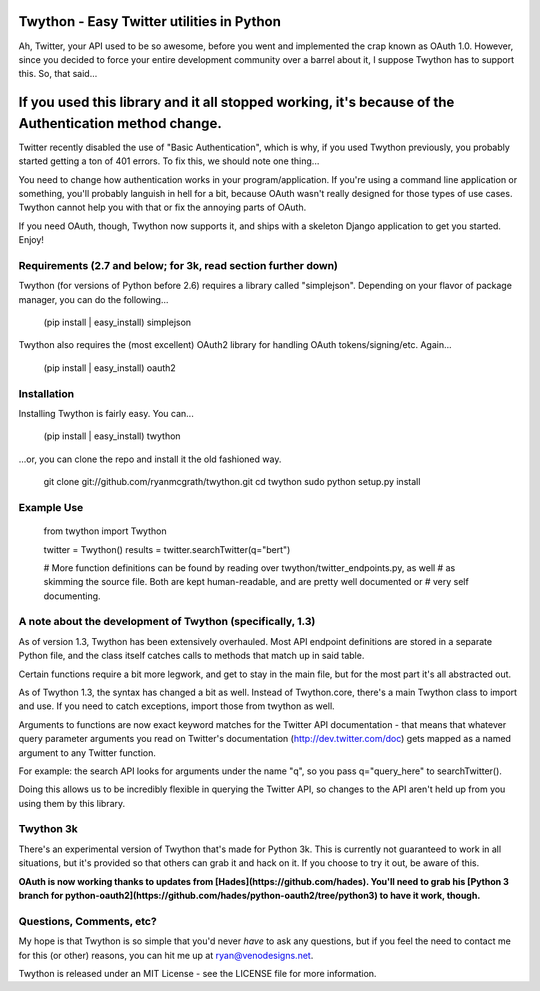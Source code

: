 Twython - Easy Twitter utilities in Python
=========================================================================================
Ah, Twitter, your API used to be so awesome, before you went and implemented the crap known
as OAuth 1.0. However, since you decided to force your entire development community over a barrel
about it, I suppose Twython has to support this. So, that said...

If you used this library and it all stopped working, it's because of the Authentication method change.
=========================================================================================================
Twitter recently disabled the use of "Basic Authentication", which is why, if you used Twython previously,
you probably started getting a ton of 401 errors. To fix this, we should note one thing...

You need to change how authentication works in your program/application. If you're using a command line
application or something, you'll probably languish in hell for a bit, because OAuth wasn't really designed
for those types of use cases. Twython cannot help you with that or fix the annoying parts of OAuth.

If you need OAuth, though, Twython now supports it, and ships with a skeleton Django application to get you started.
Enjoy!

Requirements (2.7 and below; for 3k, read section further down)
-----------------------------------------------------------------------------------------------------
Twython (for versions of Python before 2.6) requires a library called
"simplejson". Depending on your flavor of package manager, you can do the following... 

    (pip install | easy_install) simplejson

Twython also requires the (most excellent) OAuth2 library for handling OAuth tokens/signing/etc. Again...

    (pip install | easy_install) oauth2

Installation
-----------------------------------------------------------------------------------------------------
Installing Twython is fairly easy. You can...

    (pip install | easy_install) twython  

...or, you can clone the repo and install it the old fashioned way.

    git clone git://github.com/ryanmcgrath/twython.git  
    cd twython  
    sudo python setup.py install  

Example Use
-----------------------------------------------------------------------------------------------------
    from twython import Twython  

    twitter = Twython()  
    results = twitter.searchTwitter(q="bert")  

    # More function definitions can be found by reading over twython/twitter_endpoints.py, as well  
    # as skimming the source file. Both are kept human-readable, and are pretty well documented or  
    # very self documenting.  

A note about the development of Twython (specifically, 1.3)
----------------------------------------------------------------------------------------------------
As of version 1.3, Twython has been extensively overhauled. Most API endpoint definitions are stored
in a separate Python file, and the class itself catches calls to methods that match up in said table.

Certain functions require a bit more legwork, and get to stay in the main file, but for the most part
it's all abstracted out. 

As of Twython 1.3, the syntax has changed a bit as well. Instead of Twython.core, there's a main
Twython class to import and use. If you need to catch exceptions, import those from twython as well.

Arguments to functions are now exact keyword matches for the Twitter API documentation - that means that
whatever query parameter arguments you read on Twitter's documentation (http://dev.twitter.com/doc) gets mapped
as a named argument to any Twitter function.

For example: the search API looks for arguments under the name "q", so you pass q="query_here" to searchTwitter().

Doing this allows us to be incredibly flexible in querying the Twitter API, so changes to the API aren't held up
from you using them by this library.

Twython 3k
-----------------------------------------------------------------------------------------------------
There's an experimental version of Twython that's made for Python 3k. This is currently not guaranteed to
work in all situations, but it's provided so that others can grab it and hack on it. 
If you choose to try it out, be aware of this.

**OAuth is now working thanks to updates from [Hades](https://github.com/hades). You'll need to grab
his [Python 3 branch for python-oauth2](https://github.com/hades/python-oauth2/tree/python3) to have it work, though.**

Questions, Comments, etc?
-----------------------------------------------------------------------------------------------------
My hope is that Twython is so simple that you'd never *have* to ask any questions, but if
you feel the need to contact me for this (or other) reasons, you can hit me up 
at ryan@venodesigns.net.

Twython is released under an MIT License - see the LICENSE file for more information.


